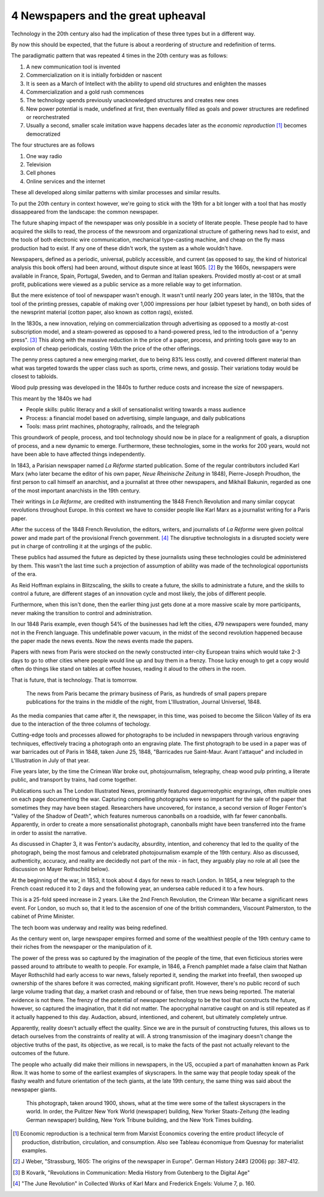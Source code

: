 4 Newspapers and the great upheaval
-----------------------------------

Technology in the 20th century also had the implication of these three types but in a different way.

By now this should be expected, that the future is about a reordering of structure and redefinition of terms.

The paradigmatic pattern that was repeated 4 times in the 20th century was as follows:

1. A new communication tool is invented
2. Commercialization on it is initially forbidden or nascent
3. It is seen as a March of Intellect with the ability to upend old structures and enlighten the masses
4. Commercialization and a gold rush commences
5. The technology upends previously unacknowledged structures and creates new ones
6. New power potential is made, undefined at first, then eventually filled as goals and power structures are redefined or reorchestrated
7. Usually a second, smaller scale imitation wave happens decades later as the *economic reproduction* [#]_ becomes democratized

The four structures are as follows

1. One way radio
2. Television
3. Cell phones
4. Online services and the internet

These all developed along similar patterns with similar processes and similar results.

To put the 20th century in context however, we're going to stick with the 19th for a bit longer with a tool that has mostly dissappeared from the landscape: the common newspaper.

The future shaping impact of the newspaper was only possible in a society of literate people. These people had to have acquired the skills to read, the process of the newsroom and organizational structure of gathering news had to exist, and the tools of both electronic wire communication, mechanical type-casting machine, and cheap on the fly mass production had to exist. If any one of these didn't work, the system as a whole wouldn't have.

Newspapers, defined as a periodic, universal, publicly accessible, and current (as opposed to say, the kind of historical analysis this book offers) had been around, without dispute since at least 1605. [#]_ By the 1660s, newspapers were available in France, Spain, Portugal, Sweden, and to German and Italian speakers. Provided mostly at-cost or at small profit, publications were viewed as a public service as a more reliable way to get information.

But the mere existence of tool of newspaper wasn't enough. It wasn't until nearly 200 years later, in the 1810s, that the tool of the printing presses, capable of making over 1,000 impressions per hour (albiet typeset by hand), on both sides of the newsprint material  (cotton paper, also known as cotton rags), existed.

In the 1830s, a new innovation, relying on commercialization through advertising as opposed to a mostly at-cost subscription model, and a steam-powered as opposed to a hand-powered press, led to the introduction of a "penny press". [#]_  This along with the massive reduction in the price of a paper, process, and printing tools gave way to an explosion of cheap periodicals, costing 1/6th the price of the other offerings.

The penny press captured a new emerging market, due to being 83% less costly, and covered different material than what was targeted towards the upper class such as sports, crime news, and gossip. Their variations today would be closest to tabloids.

Wood pulp pressing was developed in the 1840s to further reduce costs and increase the size of newspapers.

This meant by the 1840s we had 

- People skills: public literacy and a skill of sensationalist writing towards a mass audience 
- Process: a financial model based on advertising, simple language, and daily publications
- Tools: mass print machines, photography, railroads, and the telegraph

This groundwork of people, process, and tool technology should now be in place for a realignment of goals, a disruption of process, and a new dynamic to emerge. Furthermore, these technologies, some in the works for 200 years, would not have been able to have affected things independently.

In 1843, a Parisian newspaper named *La Réforme* started publication. Some of the regular contributors included Karl Marx (who later became the editor of his own paper, *Neue Rheinische Zeitung* in 1848), Pierre-Joseph Proudhon, the first person to call himself an anarchist, and a journalist at three other newspapers, and Mikhail Bakunin, regarded as one of the most important anarchists in the 19th century.

Their writings in *La Réforme*, are credited with instrumenting the 1848 French Revolution and many similar copycat revolutions throughout Europe. In this context we have to consider people like Karl Marx as a journalist writing for a Paris paper.

After the success of the 1848 French Revolution, the editors, writers, and journalists of *La Réforme* were given politcal power and made part of the provisional French government. [#]_ The disruptive technologists in a disrupted society were put in charge of controlling it at the urgings of the public. 

These publics had assumed the future as depicted by these journalists using these technologies could be administered by them.  This wasn't the last time such a projection of assumption of ability was made of the technological opportunists of the era. 

As Reid Hoffman explains in Blitzscaling, the skills to create a future, the skills to administrate a future, and the skills to control a future, are different stages of an innovation cycle and most likely, the jobs of different people.

Furthermore, when this isn't done, then the earlier thing just gets done at a more massive scale by more participants, never making the transition to control and administration.

In our 1848 Paris example, even though 54% of the businesses had left the cities, 479 newspapers were founded, many not in the French language.  This undefinable power vacuum, in the midst of the second revolution happened because the paper made the news events. Now the news events made the papers.

Papers with news from Paris were stocked on the newly constructed inter-city European trains which would take 2-3 days to go to other cities where people would line up and buy them in a frenzy. Those lucky enough to get a copy would often do things like stand on tables at coffee houses, reading it aloud to the others in the room.

That is future, that is technology. That is tomorrow.

.. figure:: /assets/newspaper_market.jpg
   :alt: Newspaper market

   The news from Paris became the primary business of Paris, as hundreds of small papers prepare publications for the trains in the middle of the night, from L'Illustration, Journal Universel, 1848.

As the media companies that came after it, the newspaper, in this time, was poised to become the Silicon Valley of its era due to the interaction of the three columns of techology.

Cutting-edge tools and processes allowed for photographs to be included in newspapers through various engraving techniques, effectively tracing a photograph onto an engraving plate.  The first photograph to be used in a paper was of war barricades out of Paris in 1848, taken June 25, 1848, "Barricades rue Saint-Maur. Avant l'attaque" and included in L'Illustration in July of that year.

Five years later, by the time the Crimean War broke out, photojournalism, telegraphy, cheap wood pulp printing, a literate public, and transport by trains, had come together.

Publications such as The London Illustrated News, prominantly featured daguerreotyphic engravings, often multiple ones on each page documenting the war. Capturing compelling photographs were so important for the sale of the paper that sometimes they may have been staged. Researchers have uncovered, for instance, a second version of Roger Fenton's "Valley of the Shadow of Death", which features numerous canonballs on a roadside, with far fewer canonballs.  Apparently, in order to create a more sensationalist photograph, canonballs might have been transferred into the frame in order to assist the narrative.

As discussed in Chapter 3, it was Fenton's audacity, absurdity, intention, and coherency that led to the quality of the photograph, being the most famous and celebrated photojournalism example of the 19th century. Also as discussed, authenticity, accuracy, and reality are decidedly not part of the mix - in fact, they arguably play no role at all (see the discussion on Mayer Rothschild below).

At the beginning of the war, in 1853, it took about 4 days for news to reach London. In 1854, a new telegraph to the French coast reduced it to 2 days and the following year, an undersea cable reduced it to a few hours.  

This is a 25-fold speed increase in 2 years. Like the 2nd French Revolution, the Crimean War became a significant news event.  For London, so much so, that it led to the ascension of one of the british commanders, Viscount Palmerston, to the cabinet of Prime Minister.

The tech boom was underway and reality was being redefined.

As the century went on, large newspaper empires formed and some of the wealthiest people of the 19th century came to their riches from the newspaper or the manipulation of it.

The power of the press was so captured by the imagination of the people of the time, that even ficticious stories were passed around to attribute to wealth to people.  For example, in 1846, a French pamphlet made a false claim that Nathan Mayer Rothschild had early access to war news, falsely reported it, sending the market into freefall, then swooped up ownership of the shares before it was corrected, making significant profit.  However, there's no public record of such large volume trading that day, a market crash and rebound or of false, then true news being reported.  The material evidence is not there.  The frenzy of the potential of newspaper technology to be the tool that constructs the future, however, so captured the imagination, that it did not matter.  The apocryphal narrative caught on and is still repeated as if it actually happened to this day.  Audaction, absurd, intentioned, and coherent, but ultimately completely untrue.  

Apparently, reality doesn't actually effect the quality. Since we are in the pursuit of constructing futures, this allows us to detach ourselves from the constraints of reality at will. A strong transmission of the imaginary doesn't change the objective truths of the past, its objective, as we recall, is to make the facts of the past not actually relevant to the outcomes of the future.

The people who actually did make their millions in newspapers, in the US, occupied a part of manahatten known as Park Row.
It was home to some of the earliest examples of skyscrapers. In the same way that people today speak of the flashy wealth and future orientation of the tech giants, at the late 19th century, the same thing was said about the newspaper giants.

.. figure:: /assets/park_row.jpg
   :alt: Park Row

   This photograph, taken around 1900, shows, what at the time were some of the tallest skyscrapers in the world. In order, the Pulitzer New York World (newspaper) building, New Yorker Staats-Zeitung (the leading German newspaper) building, New York Tribune building, and the New York Times building.

.. [#] Economic reproduction is a technical term from Marxist Economics covering the entire product lifecycle of production, distribution, circulation, and consumption. Also see Tableau économique from Quesnay for materialist examples.
.. [#] J Weber, "Strassburg, 1605: The origins of the newspaper in Europe". German History 24#3 (2006) pp: 387-412.
.. [#] B Kovarik, "Revolutions in Communication: Media History from Gutenberg to the Digital Age" 
.. [#] "The June Revolution" in Collected Works of Karl Marx and Frederick Engels: Volume 7, p. 160.
